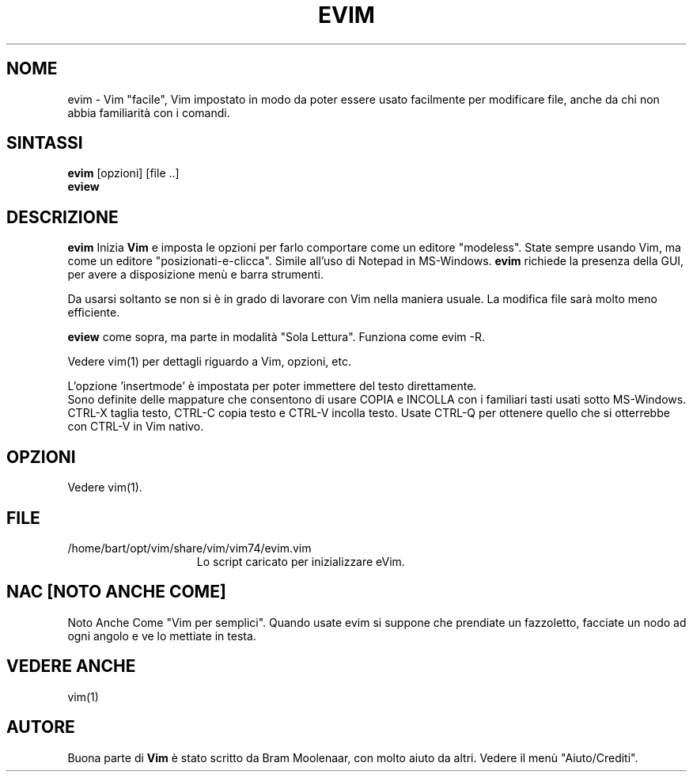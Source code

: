 .TH EVIM 1 "16 febbraio 2002 "
.SH NOME
evim \- Vim "facile", Vim impostato in modo da poter essere usato
facilmente per modificare file, anche da chi non abbia familiarità
con i comandi.
.SH SINTASSI
.br
.B evim
[opzioni] [file ..]
.br
.B eview
.SH DESCRIZIONE
.B evim
Inizia
.B Vim
e imposta le opzioni per farlo comportare come un editore "modeless".
State sempre usando Vim, ma come un editore "posizionati-e-clicca".
Simile all'uso di Notepad in MS-Windows.
.B evim
richiede la presenza della GUI, per avere a disposizione menù e barra
strumenti.
.PP
Da usarsi soltanto se non si è in grado di lavorare con Vim nella
maniera usuale.
La modifica file sarà molto meno efficiente.
.PP
.B eview
come sopra, ma parte in modalità "Sola Lettura".  Funziona come evim \-R.
.PP
Vedere vim(1) per dettagli riguardo a Vim, opzioni, etc.
.PP
L'opzione 'insertmode' è impostata per poter immettere del testo direttamente.
.br
Sono definite delle mappature che consentono di usare COPIA e INCOLLA con i
familiari tasti usati sotto MS-Windows.
CTRL-X taglia testo, CTRL-C copia testo e CTRL-V incolla testo.
Usate CTRL-Q per ottenere quello che si otterrebbe con CTRL-V in Vim nativo.
.SH OPZIONI
Vedere vim(1).
.SH FILE
.TP 15
/home/bart/opt/vim/share/vim/vim74/evim.vim
Lo script caricato per inizializzare eVim.
.SH NAC [NOTO ANCHE COME]
Noto Anche Come "Vim per semplici".
Quando usate evim si suppone che prendiate un fazzoletto,
facciate un nodo ad ogni angolo e ve lo mettiate in testa.
.SH VEDERE ANCHE
vim(1)
.SH AUTORE
Buona parte di
.B Vim
è stato scritto da Bram Moolenaar, con molto aiuto da altri.
Vedere il menù "Aiuto/Crediti".
